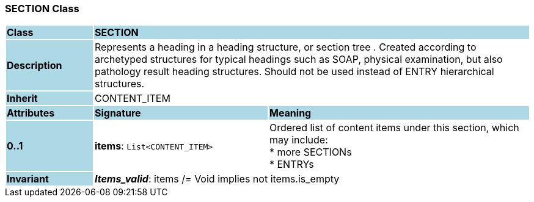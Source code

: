 === SECTION Class

[cols="^1,2,3"]
|===
|*Class*
{set:cellbgcolor:lightblue}
2+^|*SECTION*

|*Description*
{set:cellbgcolor:lightblue}
2+|Represents a heading in a heading structure, or  section tree .  Created according to archetyped structures for typical headings such as SOAP,  physical examination, but also pathology result heading structures.  Should not be used instead of ENTRY hierarchical structures. 
{set:cellbgcolor!}

|*Inherit*
{set:cellbgcolor:lightblue}
2+|CONTENT_ITEM
{set:cellbgcolor!}

|*Attributes*
{set:cellbgcolor:lightblue}
^|*Signature*
^|*Meaning*

|*0..1*
{set:cellbgcolor:lightblue}
|*items*: `List<CONTENT_ITEM>`
{set:cellbgcolor!}
|Ordered list of content items under this section, which may include:  +
* more SECTIONs  +
* ENTRYs 

|*Invariant*
{set:cellbgcolor:lightblue}
2+|*_Items_valid_*: items /= Void implies not items.is_empty
{set:cellbgcolor!}
|===
